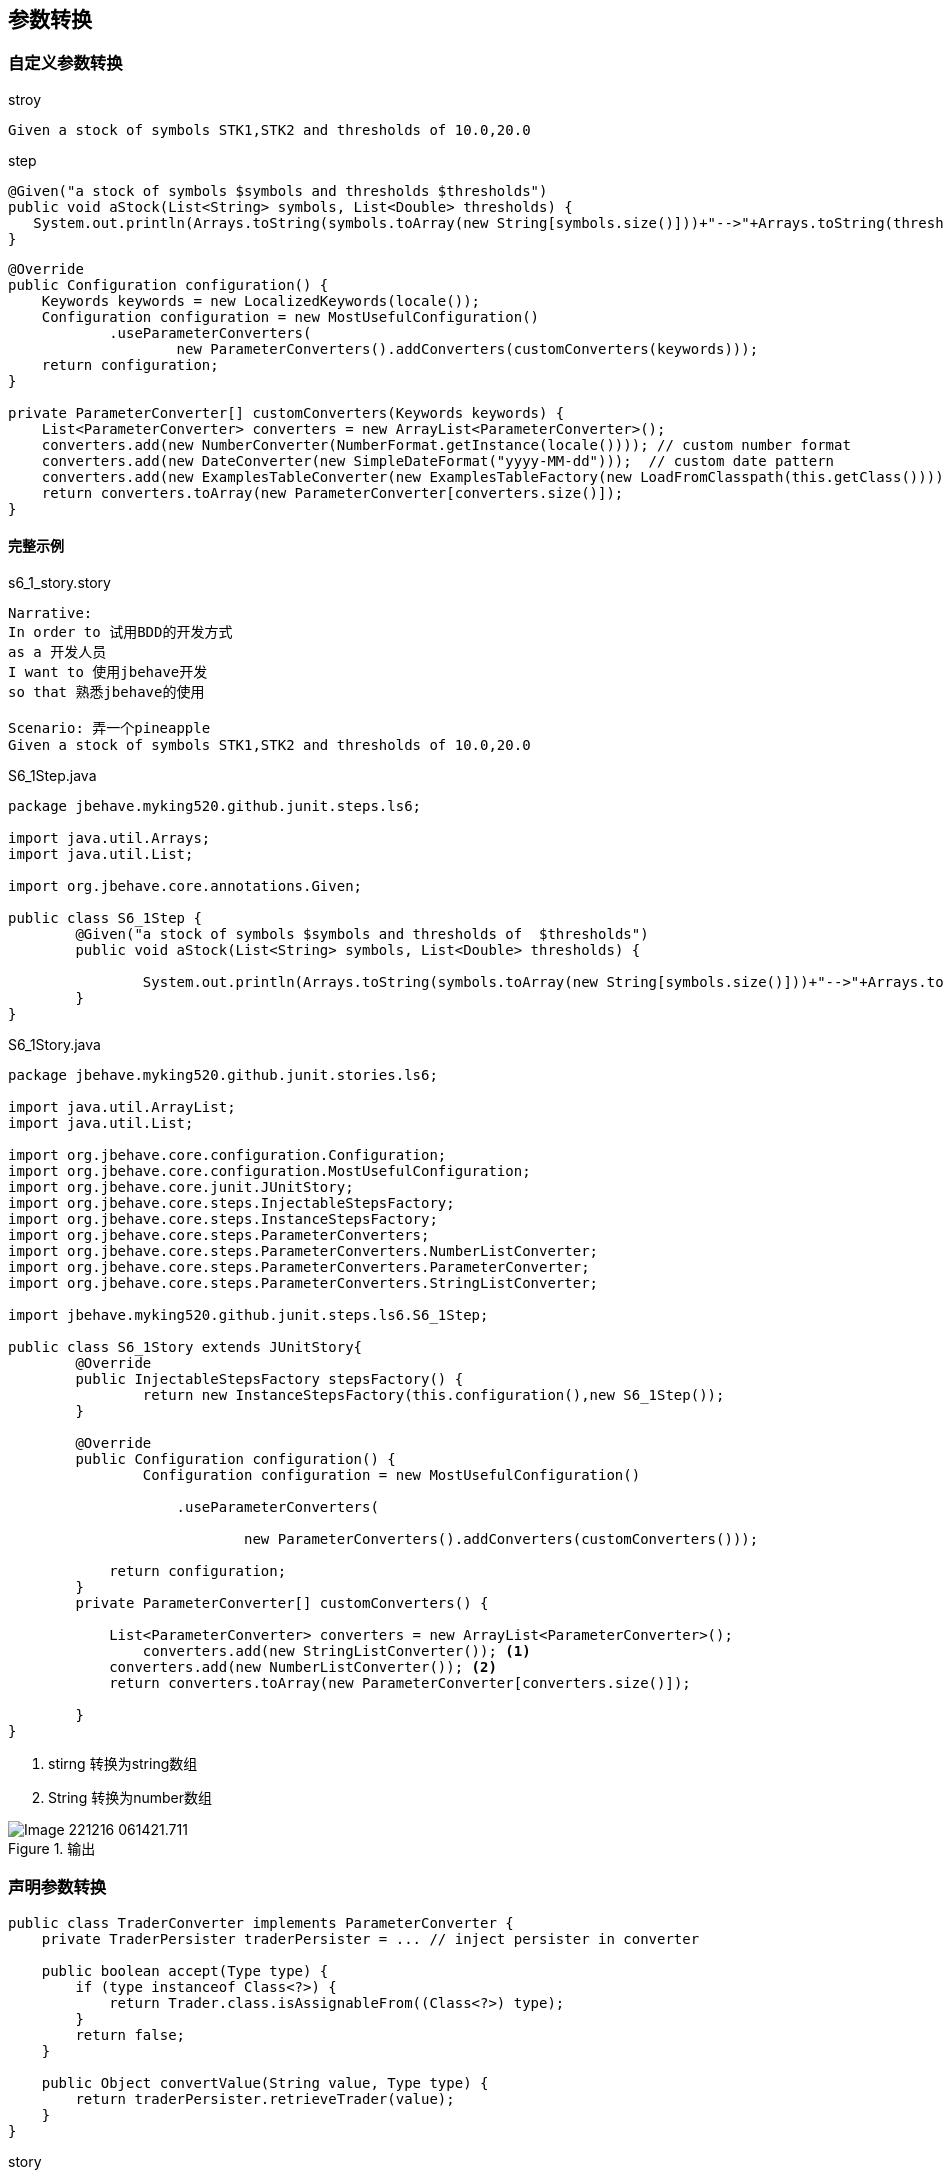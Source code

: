 == 参数转换
=== 自定义参数转换
.stroy
----
Given a stock of symbols STK1,STK2 and thresholds of 10.0,20.0
----
.step
[source,java]
----
@Given("a stock of symbols $symbols and thresholds $thresholds")
public void aStock(List<String> symbols, List<Double> thresholds) {
   System.out.println(Arrays.toString(symbols.toArray(new String[symbols.size()]))+"-->"+Arrays.toString(thresholds.toArray(new Double[thresholds.size()])));
}
----
[source,java]
-----
@Override
public Configuration configuration() {
    Keywords keywords = new LocalizedKeywords(locale());
    Configuration configuration = new MostUsefulConfiguration()
            .useParameterConverters(
                    new ParameterConverters().addConverters(customConverters(keywords)));
    return configuration;
}
 
private ParameterConverter[] customConverters(Keywords keywords) {
    List<ParameterConverter> converters = new ArrayList<ParameterConverter>();
    converters.add(new NumberConverter(NumberFormat.getInstance(locale()))); // custom number format
    converters.add(new DateConverter(new SimpleDateFormat("yyyy-MM-dd")));  // custom date pattern
    converters.add(new ExamplesTableConverter(new ExamplesTableFactory(new LoadFromClasspath(this.getClass()))); // custom examples table loader
    return converters.toArray(new ParameterConverter[converters.size()]);
}
-----
==== 完整示例
.s6_1_story.story
-----
Narrative:
In order to 试用BDD的开发方式
as a 开发人员
I want to 使用jbehave开发
so that 熟悉jbehave的使用

Scenario: 弄一个pineapple
Given a stock of symbols STK1,STK2 and thresholds of 10.0,20.0
-----
.S6_1Step.java
-----
package jbehave.myking520.github.junit.steps.ls6;

import java.util.Arrays;
import java.util.List;

import org.jbehave.core.annotations.Given;

public class S6_1Step {
	@Given("a stock of symbols $symbols and thresholds of  $thresholds")
	public void aStock(List<String> symbols, List<Double> thresholds) {
		
		System.out.println(Arrays.toString(symbols.toArray(new String[symbols.size()]))+"-->"+Arrays.toString(thresholds.toArray(new Double[thresholds.size()])));
	}
}

-----
.S6_1Story.java
----
package jbehave.myking520.github.junit.stories.ls6;

import java.util.ArrayList;
import java.util.List;

import org.jbehave.core.configuration.Configuration;
import org.jbehave.core.configuration.MostUsefulConfiguration;
import org.jbehave.core.junit.JUnitStory;
import org.jbehave.core.steps.InjectableStepsFactory;
import org.jbehave.core.steps.InstanceStepsFactory;
import org.jbehave.core.steps.ParameterConverters;
import org.jbehave.core.steps.ParameterConverters.NumberListConverter;
import org.jbehave.core.steps.ParameterConverters.ParameterConverter;
import org.jbehave.core.steps.ParameterConverters.StringListConverter;

import jbehave.myking520.github.junit.steps.ls6.S6_1Step;

public class S6_1Story extends JUnitStory{
	@Override
	public InjectableStepsFactory stepsFactory() {
		return new InstanceStepsFactory(this.configuration(),new S6_1Step());
	}

	@Override
	public Configuration configuration() {
		Configuration configuration = new MostUsefulConfiguration()

	            .useParameterConverters(

	                    new ParameterConverters().addConverters(customConverters()));

	    return configuration;
	}
	private ParameterConverter[] customConverters() {

	    List<ParameterConverter> converters = new ArrayList<ParameterConverter>();
	   	converters.add(new StringListConverter()); <1>
	    converters.add(new NumberListConverter()); <2>
	    return converters.toArray(new ParameterConverter[converters.size()]);

	}
}

----
<1> stirng 转换为string数组
<2> String 转换为number数组

.输出
image::images/Image-221216-061421.711.png[]

=== 声明参数转换
[source,java]
-----
public class TraderConverter implements ParameterConverter {
    private TraderPersister traderPersister = ... // inject persister in converter
 
    public boolean accept(Type type) {
        if (type instanceof Class<?>) {
            return Trader.class.isAssignableFrom((Class<?>) type);
        }
        return false;
    }
 
    public Object convertValue(String value, Type type) {
        return traderPersister.retrieveTrader(value);
    }
}
-----
.story
-----
Given a trader of name Mauro
-----
.step.java
-----
@Given("a trader of name $name")
public void aTrader(Trader trader) {
    // Trader object is provided to the method as parameter
}
-----
=== 参数转换注解
[source,java]
----
public MySteps() {
    // Method used as dynamical parameter converter
    @AsParameterConverter
    public Trader createTrader(String name){
        return traderPersister.retrieveTrader(name);
    }
 
}
----

[source,java]
----
public MyStory extends JUnitStory {
    @Override
    public InjectableStepsFactory stepsFactory() {
        return new InstanceStepsFactory(configuration(), new MySteps(), new BeforeAfterSteps());
    }
}
----
.示例
----
public class CalendarSteps {

	@Given("a plan with calendar date of <date>")
	public void aPlanWithCalendar(@Named("date") Calendar calendar) {
		System.out.println(calendar);
	}

	@Then("the claimant should receive an amount of <amount>")
	public void theClaimantReceivesAmount(@Named("amount") double amount) {
		System.out.println(amount);
	}
	
	@AsParameterConverter
	public Calendar calendarDate(String value){ <1>
	    return (Calendar) new CalendarConverter("dd/MM/yyyy").convertValue(value, Calendar.class);
	}

}
----
<1> 日期转换